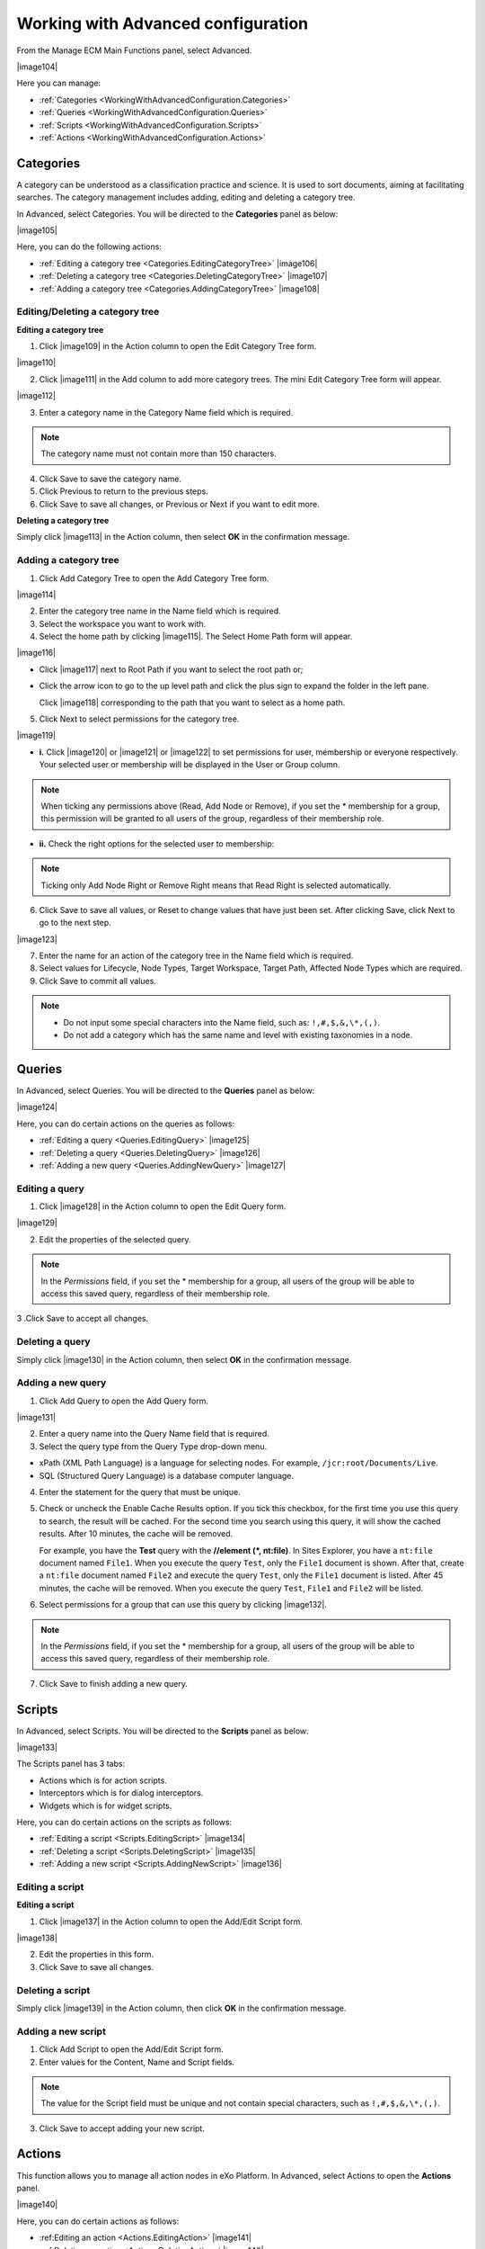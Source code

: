 .. _WorkingWithAdvancedConfiguration:

Working with Advanced configuration
~~~~~~~~~~~~~~~~~~~~~~~~~~~~~~~~~~~~

From the Manage ECM Main Functions panel, select Advanced.

|image104|

Here you can manage:

-  :ref:`Categories <WorkingWithAdvancedConfiguration.Categories>`

-  :ref:`Queries <WorkingWithAdvancedConfiguration.Queries>`

-  :ref:`Scripts <WorkingWithAdvancedConfiguration.Scripts>`

-  :ref:`Actions <WorkingWithAdvancedConfiguration.Actions>`


.. _WorkingWithAdvancedConfiguration.Categories:

Categories
-----------

A category can be understood as a classification practice and science.
It is used to sort documents, aiming at facilitating searches. The
category management includes adding, editing and deleting a category
tree.

In Advanced, select Categories. You will be directed to the
**Categories** panel as below:

|image105|

Here, you can do the following actions:

-  :ref:`Editing a category tree <Categories.EditingCategoryTree>`
   |image106|

-  :ref:`Deleting a category tree <Categories.DeletingCategoryTree>`
   |image107|

-  :ref:`Adding a category tree <Categories.AddingCategoryTree>`
   |image108|
   
.. _Categories.EditingCategoryTree:   

Editing/Deleting a category tree
`````````````````````````````````

**Editing a category tree**

1. Click |image109| in the Action column to open the Edit Category Tree 
   form.

|image110|

2. Click |image111| in the Add column to add more category trees. The 
   mini Edit Category Tree form will appear.

|image112|

3. Enter a category name in the Category Name field which is required.

.. note:: The category name must not contain more than 150 characters.

4. Click Save to save the category name.

5. Click Previous to return to the previous steps.

6. Click Save to save all changes, or Previous or Next if you want to 
   edit more.

.. _Categories.DeletingCategoryTree:

**Deleting a category tree**

Simply click |image113| in the Action column, then select **OK** in the
confirmation message.

.. _Categories.AddingCategoryTree:

Adding a category tree
````````````````````````

1. Click Add Category Tree to open the Add Category Tree form.

|image114|

2. Enter the category tree name in the Name field which is required.

3. Select the workspace you want to work with.

4. Select the home path by clicking |image115|. The Select Home Path 
   form will appear.

|image116|

-  Click |image117| next to Root Path if you want to select the root path
   or;

-  Click the arrow icon to go to the up level path and click the plus
   sign to expand the folder in the left pane.

   Click |image118| corresponding to the path that you want to select as
   a home path.

5. Click Next to select permissions for the category tree.

|image119|

-  **i.** Click |image120| or |image121| or |image122| to set 
   permissions for user, membership or everyone respectively. Your 
   selected user or membership will be displayed in the User or Group 
   column.

.. note:: When ticking any permissions above (Read, Add Node or Remove), if you set the \* membership for a group, this permission will be granted to all users of the group, regardless of their membership role.

-  **ii.** Check the right options for the selected user to membership:

.. note:: Ticking only Add Node Right or Remove Right means that Read Right is selected automatically.

6. Click Save to save all values, or Reset to change values that have 
   just been set. After clicking Save, click Next to go to the next step.

|image123|

7. Enter the name for an action of the category tree in the Name field
   which is required.

8. Select values for Lifecycle, Node Types, Target Workspace, Target Path,
   Affected Node Types which are required.

9. Click Save to commit all values.

.. note:: -  Do not input some special characters into the Name field, such as: ``!,#,$,&,\*,(,)``.

		  -  Do not add a category which has the same name and level with existing taxonomies in a node.


.. _WorkingWithAdvancedConfiguration.Queries:

Queries
---------

In Advanced, select Queries. You will be directed to the **Queries**
panel as below:

|image124|

Here, you can do certain actions on the queries as follows:

-  :ref:`Editing a query <Queries.EditingQuery>` |image125|

-  :ref:`Deleting a query <Queries.DeletingQuery>` |image126|

-  :ref:`Adding a new query <Queries.AddingNewQuery>` |image127|

.. _Queries.EditingQuery:

Editing a query
`````````````````

1. Click |image128| in the Action column to open the Edit Query form.

|image129|

2. Edit the properties of the selected query.

.. note:: In the *Permissions* field, if you set the \* membership for a group, all users of the group will be able to access this saved query, regardless of their membership role.

3 .Click Save to accept all changes.

.. _Queries.DeletingQuery:

Deleting a query
``````````````````

Simply click |image130| in the Action column, then select **OK** in the
confirmation message.

Adding a new query
`````````````````````

1. Click Add Query to open the Add Query form.

|image131|

2. Enter a query name into the Query Name field that is required.

3. Select the query type from the Query Type drop-down menu.

-  xPath (XML Path Language) is a language for selecting nodes. For
   example, ``/jcr:root/Documents/Live``.

-  SQL (Structured Query Language) is a database computer language.

4. Enter the statement for the query that must be unique.

5. Check or uncheck the Enable Cache Results option. If you tick this
   checkbox, for the first time you use this query to search, the result
   will be cached. For the second time you search using this query, it 
   will show the cached results. After 10 minutes, the cache will be 
   removed.

   For example, you have the **Test** query with the **//element (\*,
   nt:file)**. In Sites Explorer, you have a ``nt:file`` document named
   ``File1``. When you execute the query ``Test``, only the ``File1``
   document is shown. After that, create a ``nt:file`` document named
   ``File2`` and execute the query ``Test``, only the ``File1`` document 
   is listed. After 45 minutes, the cache will be removed. When you 
   execute the query ``Test``, ``File1`` and ``File2`` will be listed.

6. Select permissions for a group that can use this query by clicking
   |image132|.

.. note:: In the *Permissions* field, if you set the \* membership for a group, all users of the group will be able to access this saved query, regardless of their membership role.

7. Click Save to finish adding a new query.


.. _WorkingWithAdvancedConfiguration.Scripts:

Scripts
--------

In Advanced, select Scripts. You will be directed to the **Scripts**
panel as below:

|image133|

The Scripts panel has 3 tabs:

-  Actions which is for action scripts.

-  Interceptors which is for dialog interceptors.

-  Widgets which is for widget scripts.

Here, you can do certain actions on the scripts as follows:

-  :ref:`Editing a script <Scripts.EditingScript>` |image134|

-  :ref:`Deleting a script <Scripts.DeletingScript>` |image135|

-  :ref:`Adding a new script <Scripts.AddingNewScript>` |image136|

.. _Scripts.EditingScript:

Editing a script
`````````````````

**Editing a script**

1. Click |image137| in the Action column to open the Add/Edit Script 
   form.

|image138|

2. Edit the properties in this form.

3. Click Save to save all changes.

.. _Scripts.DeletingScript:

Deleting a script
``````````````````

Simply click |image139| in the Action column, then click **OK** in the
confirmation message.

.. _Scripts.AddingNewScript:

Adding a new script
````````````````````

1. Click Add Script to open the Add/Edit Script form.

2. Enter values for the Content, Name and Script fields.

.. note:: The value for the Script field must be unique and not contain special characters, such as ``!,#,$,&,\*,(,)``.

3. Click Save to accept adding your new script.

.. _WorkingWithAdvancedConfiguration.Actions:

Actions
--------

This function allows you to manage all action nodes in eXo Platform. In
Advanced, select Actions to open the **Actions** panel.

|image140|

Here, you can do certain actions as follows:

-  :ref:Editing an action <Actions.EditingAction>` |image141|

-  :ref:Deleting an action <Actions.DeletingAction>` |image142|

-  :ref:Adding an action type <Actions.AddingActionType>` |image143|

Editing an action
```````````````````

1. Click |image144| in the Action column to open the Add Action Type 
   form.

2. Edit the properties in this form.

3. Click Save to save all changes.

Deleting an action
```````````````````

Simply click |image145| in the Action column, then select **OK** in the
confirmation message.

Adding an action type
``````````````````````

1. Click Add Action Type to open the Add Action Type form.

|image146|

2. Input a name for the action.

3. Select the script type.

4. Enter the value for the Variables field.

-  Click |image147| to add more values for the action.

-  Click |image148| to delete one value.

5. Click Save to accept adding a new action type.





